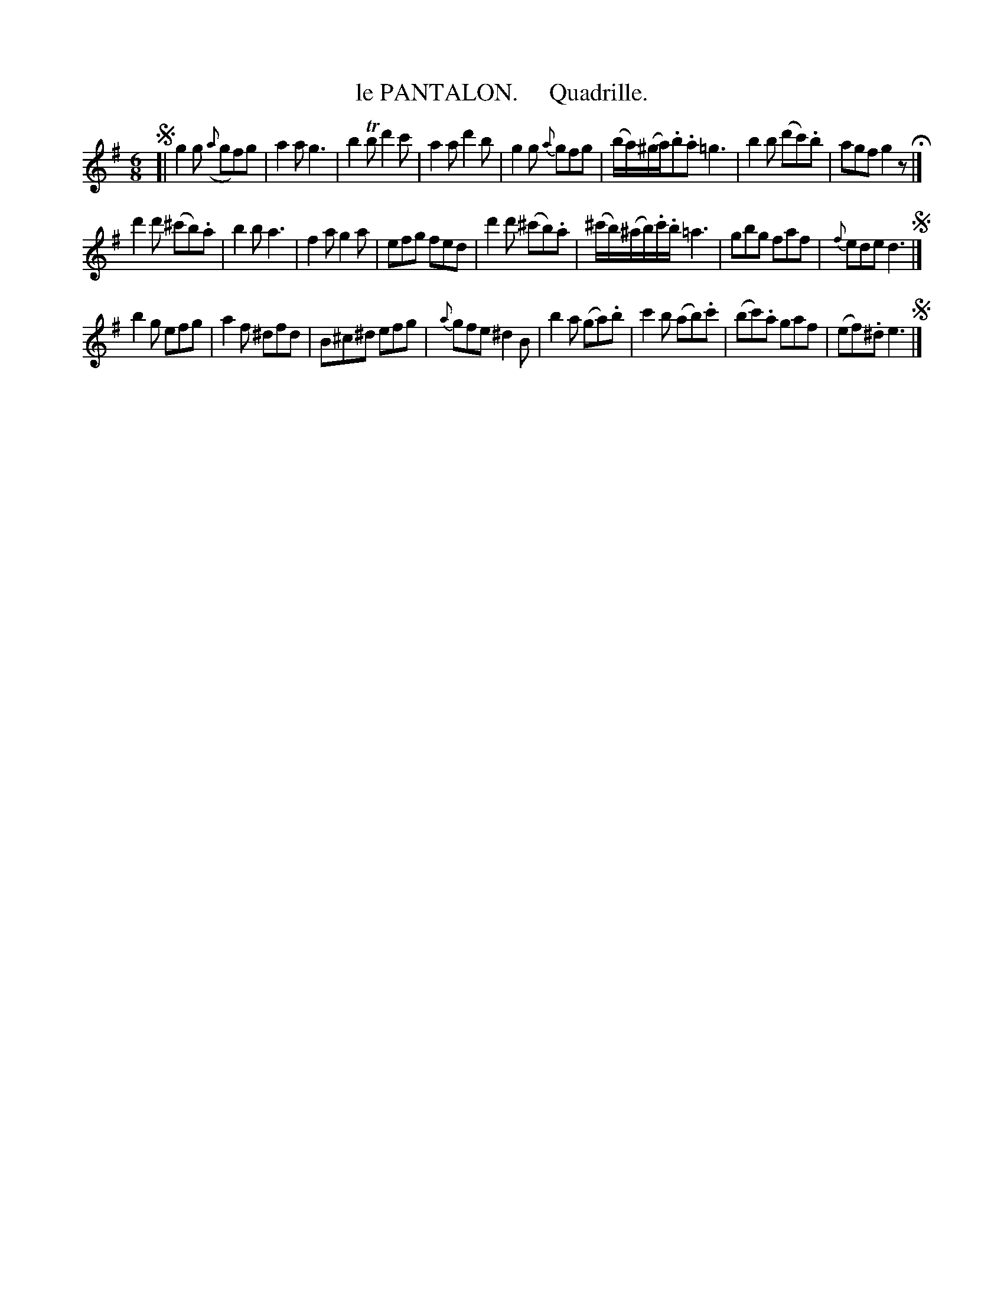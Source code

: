 X: 20251
T: le PANTALON.     Quadrille.
%R: jig
B: "Edinburgh Repository of Music" v.2 p.25
F: http://digital.nls.uk/special-collections-of-printed-music/pageturner.cfm?id=87776133
Z: 2015 John Chambers <jc:trillian.mit.edu>
M: 6/8
L: 1/8
K: G
%%slurgraces
%%graceslurs
!segno![|\
g2g ({a}gf)g | a2a g3 | b2Tb d'2c' | a2a d'2b |\
g2g {a}gfg | (b/a/)(^g/a/).b.a =g3 | b2b (d'c').b | agf g2z H|]
d'2d' (^c'b).a | b2b a3 | f2a g2a | efg fed |\
d'2d' (^c'b).a | (^c'/b/)(^a/b/).c'/.b/ =a3 | gbg faf | {f}ede d3 !segno!|]
b2g efg | a2f ^dfd | B^c^d efg | {a}gfe ^d2B |\
b2a (ga).b | c'2b (ab).c' | (bc').a gaf | (ef).^d  e3 !segno!|]
